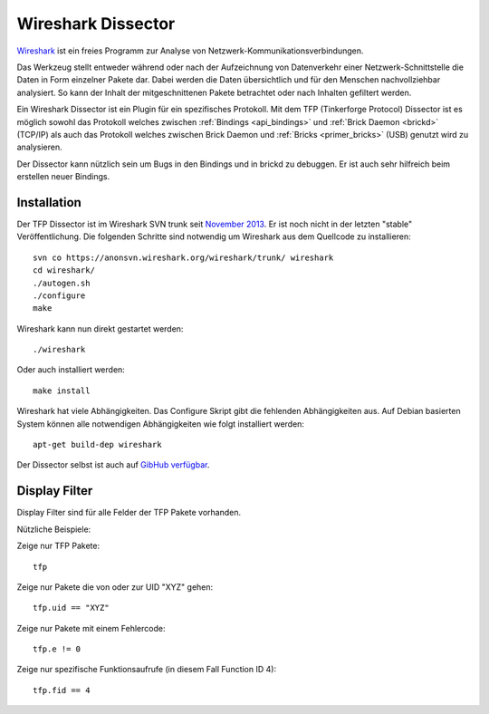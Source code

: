 
.. _wireshark_dissector:

Wireshark Dissector
===================

`Wireshark <https://www.wireshark.org>`__ ist ein freies Programm zur Analyse
von Netzwerk-Kommunikationsverbindungen.

Das Werkzeug stellt entweder während oder nach der Aufzeichnung 
von Datenverkehr einer Netzwerk-Schnittstelle die Daten in Form einzelner 
Pakete dar. Dabei werden die Daten übersichtlich und für den Menschen 
nachvollziehbar analysiert. So kann der Inhalt der mitgeschnittenen Pakete
betrachtet oder nach Inhalten gefiltert werden.

Ein Wireshark Dissector ist ein Plugin für ein spezifisches Protokoll. Mit
dem TFP (Tinkerforge Protocol) Dissector ist es möglich sowohl das Protokoll
welches zwischen :ref:`Bindings <api_bindings>` und 
:ref:`Brick Daemon <brickd>` (TCP/IP) als auch das Protokoll welches
zwischen Brick Daemon und :ref:`Bricks <primer_bricks>` (USB)
genutzt wird zu analysieren.

Der Dissector kann nützlich sein um Bugs in den Bindings und in brickd zu
debuggen. Er ist auch sehr hilfreich beim erstellen neuer Bindings.

.. image:: /Images/Screenshots/wireshark_dissector.jpg
   :scale: 100 %
   :alt: Wireshark Dissector
   :align: center
   :target: ../_images/Screenshots/wireshark_dissector.jpg

Installation
------------

Der TFP Dissector ist im Wireshark SVN trunk seit
`November 2013 <https://bugs.wireshark.org/bugzilla/show_bug.cgi?id=9324>`__. 
Er ist noch nicht in der letzten "stable" Veröffentlichung. Die folgenden
Schritte sind notwendig um Wireshark aus dem Quellcode zu installieren::

 svn co https://anonsvn.wireshark.org/wireshark/trunk/ wireshark
 cd wireshark/
 ./autogen.sh
 ./configure
 make

Wireshark kann nun direkt gestartet werden::

 ./wireshark

Oder auch installiert werden::

 make install

Wireshark hat viele Abhängigkeiten. Das Configure Skript gibt die
fehlenden Abhängigkeiten aus. Auf Debian basierten System können
alle notwendigen Abhängigkeiten wie folgt installiert werden::

 apt-get build-dep wireshark

Der Dissector selbst ist auch auf
`GibHub verfügbar <https://github.com/Tinkerforge/tf-wireshark-dissector>`__.

Display Filter
--------------

Display Filter sind für alle Felder der TFP Pakete vorhanden.

Nützliche Beispiele:

Zeige nur TFP Pakete::

 tfp

Zeige nur Pakete die von oder zur UID "XYZ" gehen::

 tfp.uid == "XYZ"

Zeige nur Pakete mit einem Fehlercode::

 tfp.e != 0

Zeige nur spezifische Funktionsaufrufe (in diesem Fall Function ID 4)::

 tfp.fid == 4
